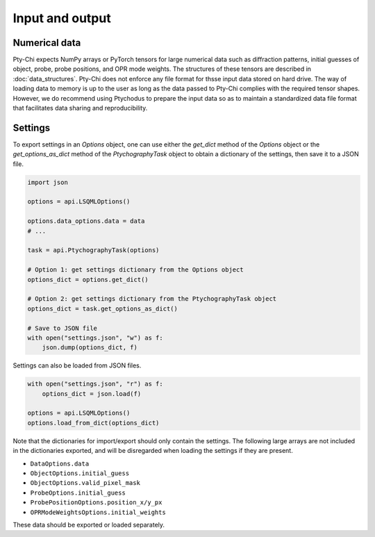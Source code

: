 Input and output
================

Numerical data
--------------

Pty-Chi expects NumPy arrays or PyTorch tensors for large numerical data
such as diffraction patterns, initial guesses of object, probe, probe positions,
and OPR mode weights. The structures of these tensors are described in
:doc:`data_structures`. Pty-Chi does not enforce any file format for thsse 
input data stored on hard drive. The way of loading data to memory is up 
to the user as long as the data passed to Pty-Chi complies with the required 
tensor shapes. However, we do recommend using Ptychodus to prepare the input
data so as to maintain a standardized data file format that facilitates data
sharing and reproducibility.


Settings
--------

To export settings in an `Options` object, one can use either the `get_dict`
method of the `Options` object or the `get_options_as_dict` method of the
`PtychographyTask` object to obtain a dictionary of the settings, then save
it to a JSON file.


.. code-block:: python

    import json

    options = api.LSQMLOptions()

    options.data_options.data = data
    # ...

    task = api.PtychographyTask(options)

    # Option 1: get settings dictionary from the Options object
    options_dict = options.get_dict()

    # Option 2: get settings dictionary from the PtychographyTask object
    options_dict = task.get_options_as_dict()

    # Save to JSON file
    with open("settings.json", "w") as f:
        json.dump(options_dict, f)


Settings can also be loaded from JSON files.


.. code-block:: python

    with open("settings.json", "r") as f:
        options_dict = json.load(f)

    options = api.LSQMLOptions()
    options.load_from_dict(options_dict)

Note that the dictionaries for import/export should only contain the settings.
The following large arrays are not included in the dictionaries exported, 
and will be disregarded when loading the settings if they are present.

- ``DataOptions.data``
- ``ObjectOptions.initial_guess``
- ``ObjectOptions.valid_pixel_mask``
- ``ProbeOptions.initial_guess``
- ``ProbePositionOptions.position_x/y_px``
- ``OPRModeWeightsOptions.initial_weights``

These data should be exported or loaded separately.
